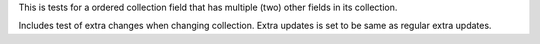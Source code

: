 

This is tests for a ordered collection field that has multiple (two) other fields in its collection.

Includes test of extra changes when changing collection. Extra updates is set to be same as regular extra updates.
